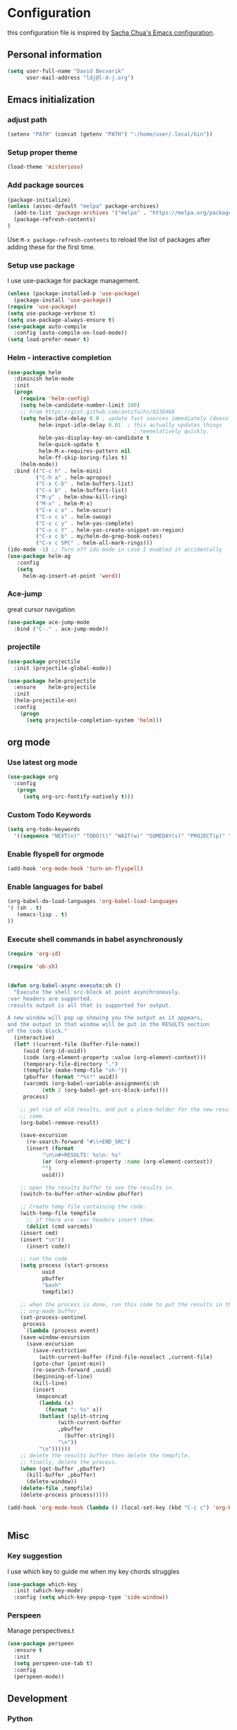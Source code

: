 * Configuration

this configuration file is inspired by [[http://pages.sachachua.com/.emacs.d/Sacha.html][Sacha Chua's Emacs configuration]].

** Personal information
#+BEGIN_SRC emacs-lisp :tangle yes
(setq user-full-name "David Becvarik"
      user-mail-address "ldj@l-d-j.org")
#+END_SRC

** Emacs initialization
*** adjust path

#+BEGIN_SRC emacs-lisp :tangle yes
(setenv "PATH" (concat (getenv "PATH") ":/home/user/.local/bin"))
#+END_SRC
*** Setup proper theme
#+BEGIN_SRC emacs-lisp :tangle yes
(load-theme 'misterioso)
#+END_SRC

*** Add package sources
#+BEGIN_SRC emacs-lisp :tangle yes
(package-initialize)
(unless (assoc-default "melpa" package-archives)
  (add-to-list 'package-archives '("melpa" . "https://melpa.org/packages/") t)
  (package-refresh-contents)
)
#+END_SRC

Use =M-x package-refresh-contents= to reload the list of packages
after adding these for the first time.

*** Setup use package

I use use-package for package management.

#+BEGIN_SRC emacs-lisp :tangle yes
(unless (package-installed-p 'use-package)
  (package-install 'use-package))
(require 'use-package)
(setq use-package-verbose t)
(setq use-package-always-ensure t)
(use-package auto-compile
  :config (auto-compile-on-load-mode))
(setq load-prefer-newer t)
#+END_SRC

*** Helm - interactive completion

#+BEGIN_SRC emacs-lisp :tangle yes
(use-package helm
  :diminish helm-mode
  :init
  (progn
    (require 'helm-config)
    (setq helm-candidate-number-limit 100)
    ;; From https://gist.github.com/antifuchs/9238468
    (setq helm-idle-delay 0.0 ; update fast sources immediately (doesn't).
          helm-input-idle-delay 0.01  ; this actually updates things
                                        ; reeeelatively quickly.
          helm-yas-display-key-on-candidate t
          helm-quick-update t
          helm-M-x-requires-pattern nil
          helm-ff-skip-boring-files t)
    (helm-mode))
  :bind (("C-c h" . helm-mini)
         ("C-h a" . helm-apropos)
         ("C-x C-b" . helm-buffers-list)
         ("C-x b" . helm-buffers-list)
         ("M-y" . helm-show-kill-ring)
         ("M-x" . helm-M-x)
         ("C-x c o" . helm-occur)
         ("C-x c s" . helm-swoop)
         ("C-x c y" . helm-yas-complete)
         ("C-x c Y" . helm-yas-create-snippet-on-region)
         ("C-x c b" . my/helm-do-grep-book-notes)
         ("C-x c SPC" . helm-all-mark-rings)))
(ido-mode -1) ;; Turn off ido mode in case I enabled it accidentally
(use-package helm-ag
   :config
   (setq
     helm-ag-insert-at-point 'word))
#+END_SRC

#+RESULTS:
: t

*** Ace-jump
great cursor navigation

#+BEGIN_SRC emacs-lisp :tangle yes
(use-package ace-jump-mode
  :bind ("C-." . ace-jump-mode))
#+END_SRC

*** projectile
#+BEGIN_SRC emacs-lisp :tangle yes
(use-package projectile
  :init (projectile-global-mode))

(use-package helm-projectile
  :ensure    helm-projectile
  :init
  (helm-projectile-on)
  :config
    (progn
      (setq projectile-completion-system 'helm)))
#+END_SRC

** org mode
*** Use latest org mode
#+BEGIN_SRC emacs-lisp :tangle yes
(use-package org
  :config
   (progn
     (setq org-src-fontify-natively t)))

#+END_SRC
*** Custom Todo Keywords
#+BEGIN_SRC emacs-lisp :tangle yes
(setq org-todo-keywords
  '((sequence "NEXT(n)" "TODO(t)" "WAIT(w)" "SOMEDAY(s)" "PROJECT(p)" "|" "DONE(d)" "CANCELED(c)")))
#+END_SRC
   
*** Enable flyspell for orgmode
#+BEGIN_SRC emacs-lisp :tangle yes
(add-hook 'org-mode-hook 'turn-on-flyspell)
#+END_SRC

*** Enable languages for babel

#+BEGIN_SRC emacs-lisp :tangle yes
(org-babel-do-load-languages 'org-babel-load-languages
'( (sh . t)
   (emacs-lisp . t)
))
#+END_SRC

#+RESULTS:

*** Execute shell commands in babel asynchronously

#+BEGIN_SRC emacs-lisp :tangle yes
(require 'org-id)

(require 'ob-sh)


(defun org-babel-async-execute:sh ()
  "Execute the shell src-block at point asynchronously.
:var headers are supported.
:results output is all that is supported for output.

A new window will pop up showing you the output as it appears,
and the output in that window will be put in the RESULTS section
of the code block."
  (interactive)
  (let* ((current-file (buffer-file-name))
	 (uuid (org-id-uuid))
	 (code (org-element-property :value (org-element-context)))
	 (temporary-file-directory ".")
	 (tempfile (make-temp-file "sh-"))
	 (pbuffer (format "*%s*" uuid))
	 (varcmds (org-babel-variable-assignments:sh
		   (nth 2 (org-babel-get-src-block-info))))
	 process)

    ;; get rid of old results, and put a place-holder for the new results to
    ;; come.
    (org-babel-remove-result)

    (save-excursion
      (re-search-forward "#\\+END_SRC")
      (insert (format
	       "\n\n#+RESULTS: %s\n: %s"
	       (or (org-element-property :name (org-element-context))
		   "")
	       uuid)))

    ;; open the results buffer to see the results in.
    (switch-to-buffer-other-window pbuffer)

    ;; Create temp file containing the code.
    (with-temp-file tempfile
      ;; if there are :var headers insert them.
      (dolist (cmd varcmds)
	(insert cmd)
	(insert "\n"))
      (insert code))

    ;; run the code
    (setq process (start-process
		   uuid
		   pbuffer
		   "bash"
		   tempfile))

    ;; when the process is done, run this code to put the results in the
    ;; org-mode buffer.
    (set-process-sentinel
     process
     `(lambda (process event)
	(save-window-excursion
	  (save-excursion
	    (save-restriction
	      (with-current-buffer (find-file-noselect ,current-file)
		(goto-char (point-min))
		(re-search-forward ,uuid)
		(beginning-of-line)
		(kill-line)
		(insert
		 (mapconcat
		  (lambda (x)
		    (format ": %s" x))
		  (butlast (split-string
			    (with-current-buffer
				,pbuffer
			      (buffer-string))
			    "\n"))
		  "\n"))))))
	;; delete the results buffer then delete the tempfile.
	;; finally, delete the process.
	(when (get-buffer ,pbuffer)
	  (kill-buffer ,pbuffer)
	  (delete-window))
	(delete-file ,tempfile)
	(delete-process process)))))

(add-hook 'org-mode-hook (lambda () (local-set-key (kbd "C-c c") 'org-babel-async-execute:sh)))


#+END_SRC

** Misc
*** Key suggestion
I use which key to guide me when my key chords struggles
#+BEGIN_SRC emacs-lisp :tangle yes
(use-package which-key
  :init (which-key-mode)
  :config (setq which-key-popup-type 'side-window))
#+END_SRC

*** Perspeen
Manage perspectives.t

#+BEGIN_SRC emacs-lisp :tangle yes
(use-package perspeen
  :ensure t
  :init
  (setq perspeen-use-tab t)
  :config
  (perspeen-mode))
#+END_SRC
** Development
*** Python
For elpy I need following python modules
# Either of these
pip install rope
pip install jedi
# flake8 for code checks
pip install flake8
# importmagic for automatic imports
pip install importmagic
# and autopep8 for automatic PEP8 formatting
pip install autopep8
# and yapf for code formatting
pip install yapf

#+BEGIN_SRC emacs-lisp :tangle yes
(use-package elpy
  :init (elpy-enable)
  :config
    (setq elpy-rpc-backend "rope"
        elpy-modules '(elpy-module-sane-defaults
                       elpy-module-company
                       elpy-module-eldoc
                       elpy-module-flymake
                       elpy-module-highlight-indentation
                       elpy-module-yasnippet)
        elpy-company-post-completion-function 'elpy-company-post-complete-parens
        ))
#+END_SRC

I like to have all of my virtualenvs in my home and having them available in shell sessions. I can easily check if I'm in by:

#+BEGIN_SRC python
import sys
print sys.prefix # this should point to venv dir

#+END_SRC

#+BEGIN_SRC emacs-lisp :tangle yes
(use-package virtualenvwrapper
  :ensure t
  :init
  (progn
    (setq eshell-modify-global-environment t)
    (setq venv-location "~/.virtualenvs")
    (venv-initialize-eshell)))

(defun hs-enable-and-toggle ()
  (interactive)
  (hs-minor-mode 1)
  (hs-toggle-hiding))
(defun hs-enable-and-hideshow-all (&optional arg)
  "Hide all blocks. If prefix argument is given, show all blocks."
  (interactive "P")
  (hs-minor-mode 1)
  (if arg
      (hs-show-all)
      (hs-hide-all)))
(global-set-key (kbd "C-c C-h") 'hs-enable-and-toggle)
(global-set-key (kbd "C-c C-j") 'hs-enable-and-hideshow-all)

#+END_SRC

*** Magit
I use magit for git manipulation. And I made magit to take fullscreen to do my git stuff. After ending it restores previous windows config.
#+BEGIN_SRC emacs-lisp :tangle yes
(use-package magit
  :bind (("C-c g" . magit-status))
  :config
  ;; full screen magit-status
  (defadvice magit-status (around magit-fullscreen activate)
  (window-configuration-to-register :magit-fullscreen)
  ad-do-it
  (delete-other-windows))

  (defun magit-quit-session ()
  "Restores the previous window configuration and kills the magit buffer"
  (interactive)
  (kill-buffer)
  (jump-to-register :magit-fullscreen)))
#+END_SRC




